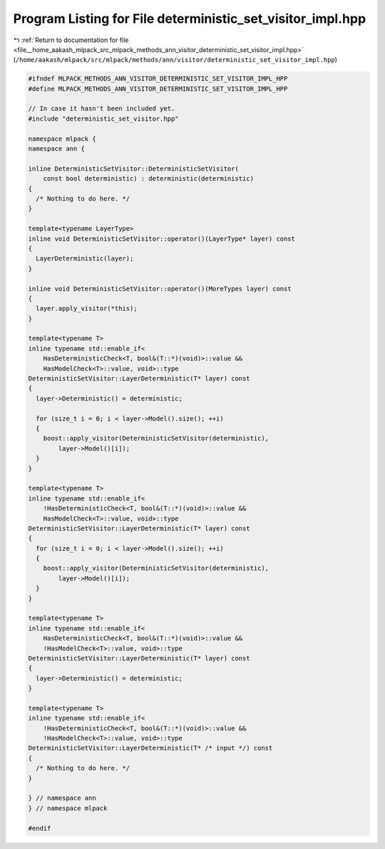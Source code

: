 
.. _program_listing_file__home_aakash_mlpack_src_mlpack_methods_ann_visitor_deterministic_set_visitor_impl.hpp:

Program Listing for File deterministic_set_visitor_impl.hpp
===========================================================

|exhale_lsh| :ref:`Return to documentation for file <file__home_aakash_mlpack_src_mlpack_methods_ann_visitor_deterministic_set_visitor_impl.hpp>` (``/home/aakash/mlpack/src/mlpack/methods/ann/visitor/deterministic_set_visitor_impl.hpp``)

.. |exhale_lsh| unicode:: U+021B0 .. UPWARDS ARROW WITH TIP LEFTWARDS

.. code-block:: cpp

   
   #ifndef MLPACK_METHODS_ANN_VISITOR_DETERMINISTIC_SET_VISITOR_IMPL_HPP
   #define MLPACK_METHODS_ANN_VISITOR_DETERMINISTIC_SET_VISITOR_IMPL_HPP
   
   // In case it hasn't been included yet.
   #include "deterministic_set_visitor.hpp"
   
   namespace mlpack {
   namespace ann {
   
   inline DeterministicSetVisitor::DeterministicSetVisitor(
       const bool deterministic) : deterministic(deterministic)
   {
     /* Nothing to do here. */
   }
   
   template<typename LayerType>
   inline void DeterministicSetVisitor::operator()(LayerType* layer) const
   {
     LayerDeterministic(layer);
   }
   
   inline void DeterministicSetVisitor::operator()(MoreTypes layer) const
   {
     layer.apply_visitor(*this);
   }
   
   template<typename T>
   inline typename std::enable_if<
       HasDeterministicCheck<T, bool&(T::*)(void)>::value &&
       HasModelCheck<T>::value, void>::type
   DeterministicSetVisitor::LayerDeterministic(T* layer) const
   {
     layer->Deterministic() = deterministic;
   
     for (size_t i = 0; i < layer->Model().size(); ++i)
     {
       boost::apply_visitor(DeterministicSetVisitor(deterministic),
           layer->Model()[i]);
     }
   }
   
   template<typename T>
   inline typename std::enable_if<
       !HasDeterministicCheck<T, bool&(T::*)(void)>::value &&
       HasModelCheck<T>::value, void>::type
   DeterministicSetVisitor::LayerDeterministic(T* layer) const
   {
     for (size_t i = 0; i < layer->Model().size(); ++i)
     {
       boost::apply_visitor(DeterministicSetVisitor(deterministic),
           layer->Model()[i]);
     }
   }
   
   template<typename T>
   inline typename std::enable_if<
       HasDeterministicCheck<T, bool&(T::*)(void)>::value &&
       !HasModelCheck<T>::value, void>::type
   DeterministicSetVisitor::LayerDeterministic(T* layer) const
   {
     layer->Deterministic() = deterministic;
   }
   
   template<typename T>
   inline typename std::enable_if<
       !HasDeterministicCheck<T, bool&(T::*)(void)>::value &&
       !HasModelCheck<T>::value, void>::type
   DeterministicSetVisitor::LayerDeterministic(T* /* input */) const
   {
     /* Nothing to do here. */
   }
   
   } // namespace ann
   } // namespace mlpack
   
   #endif
